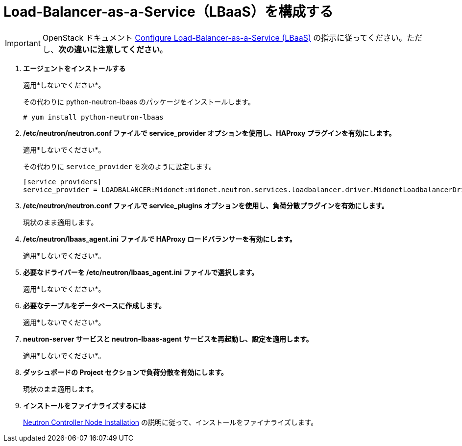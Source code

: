[[configure_lbaas]]
= Load-Balancer-as-a-Service（LBaaS）を構成する

[IMPORTANT]
OpenStack ドキュメント
http://docs.openstack.org/admin-guide-cloud/networking_config-agents.html#configure-load-balancer-as-a-service-lbaas[Configure Load-Balancer-as-a-Service (LBaaS)]
の指示に従ってください。ただし、*次の違いに注意してください*。

. *エージェントをインストールする*
+
====
適用*しないでください*。

その代わりに python-neutron-lbaas のパッケージをインストールします。

[source]
----
# yum install python-neutron-lbaas
----
====

. */etc/neutron/neutron.conf ファイルで service_provider オプションを使用し、HAProxy プラグインを有効にします。*
+
====
適用*しないでください*。

その代わりに `service_provider` を次のように設定します。
[source]
----
[service_providers]
service_provider = LOADBALANCER:Midonet:midonet.neutron.services.loadbalancer.driver.MidonetLoadbalancerDriver:default
----
====

. */etc/neutron/neutron.conf ファイルで service_plugins オプションを使用し、負荷分散プラグインを有効にします。*
+
====
現状のまま適用します。
====

. */etc/neutron/lbaas_agent.ini ファイルで HAProxy ロードバランサーを有効にします。*
+
====
適用*しないでください*。
====

. *必要なドライバーを /etc/neutron/lbaas_agent.ini ファイルで選択します。*
+
====
適用*しないでください*。
====

. *必要なテーブルをデータベースに作成します。*
+
====
適用*しないでください*。
====

. *neutron-server サービスと neutron-lbaas-agent サービスを再起動し、設定を適用します。*
+
====
適用*しないでください*。
====

. *ダッシュボードの Project セクションで負荷分散を有効にします。*
+
====
現状のまま適用します。
====

. *インストールをファイナライズするには*
+
====
xref:neutron_controller_node_installation_finalize[Neutron Controller Node
Installation] の説明に従って、インストールをファイナライズします。
====
